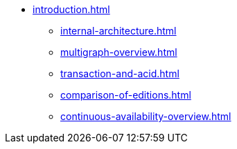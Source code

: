 * xref:introduction.adoc[]
** xref:internal-architecture.adoc[]
** xref:multigraph-overview.adoc[]
** xref:transaction-and-acid.adoc[]
** xref:comparison-of-editions.adoc[]
** xref:continuous-availability-overview.adoc[]